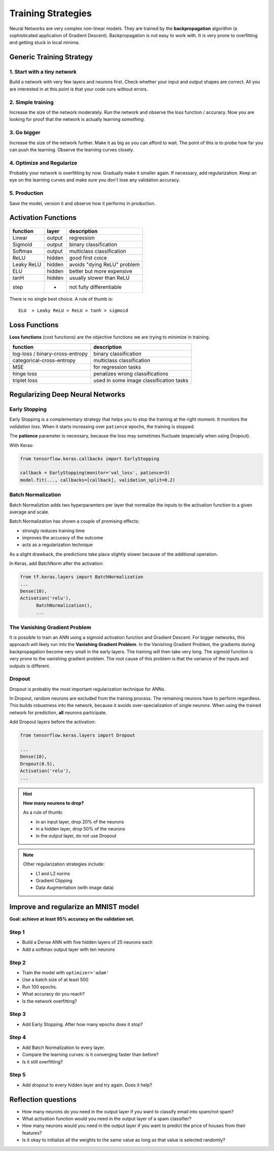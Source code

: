 Training Strategies
===================

Neural Networks are very complex non-linear models.
They are trained by the **backpropagation** algorithm (a sophisticated application of Gradient Descent).
Backpropagation is not easy to work with. It is very prone to overfitting and getting stuck in local minima.

Generic Training Strategy
-------------------------

1. Start with a tiny network
++++++++++++++++++++++++++++

Build a network with very few layers and neurons first. Check whether your input and output shapes are correct.
All you are interested in at this point is that your code runs without errors.

2. Simple training
++++++++++++++++++

Increase the size of the network moderately. Run the network and observe the loss function / accuracy.
Now you are looking for proof that the network is actually learning *something*.

3. Go bigger
++++++++++++

Increase the size of the network further. Make it as big as you can afford to wait.
The point of this is to probe how far you can push the learning. Observe the learning curves closely.

4. Optimize and Regularize
++++++++++++++++++++++++++

Probably your network is overfitting by now. Gradually make it smaller again.
If necessary, add regularization.
Keep an eye on the learning curves and make sure you don't lose any validation accuracy.

5. Production
+++++++++++++

Save the model, version it and observe how it performs in production.


Activation Functions
--------------------

.. figure:: activation_functions.png

========== ====== =============================
function   layer  description
========== ====== =============================
Linear     output regression
Sigmoid    output binary classification
Softmax    output multiclass classification
ReLU       hidden good first coice
Leaky ReLU hidden avoids "dying ReLU" problem
ELU        hidden better but more expensive
tanH       hidden usually slower than ReLU
step       -      not fully differentiable
========== ====== =============================

There is no single best choice. A rule of thumb is:

::

   ELU  > Leaky ReLU > ReLU > tanh > sigmoid


Loss Functions
--------------

**Loss functions** (cost functions) are the objective functions we are
trying to minimize in training.

================================      =======================================
function                              description
================================      =======================================
log-loss / binary-cross-entropy       binary classification
categorical-cross-entropy             multiclass classification
MSE                                   for regression tasks
hinge loss                            penalizes wrong classifications
triplet loss                          used in some image classification tasks
================================      =======================================


Regularizing Deep Neural Networks
---------------------------------

Early Stopping
++++++++++++++

Early Stopping is a complementary strategy that helps you to stop the training at the right moment.
It monitors the *validation loss*. When it starts increasing over ``patience`` epochs, the training is stopped.

The **patience** parameter is necessary, because the loss may sometimes fluctuate (especially when using Dropout).

With Keras:

.. code:: python3

    from tensorflow.keras.callbacks import EarlyStopping

    callback = EarlyStopping(monitor='val_loss', patience=3)
    model.fit(..., callbacks=[callback], validation_split=0.2)



Batch Normalization
+++++++++++++++++++

Batch Normaliztion adds two hyperparamters per layer that normalize the
inputs to the activation function to a given average and scale.

Batch Normalization has shown a couple of promising effects:

-  strongly reduces training time
-  improves the accuracy of the outcome
-  acts as a regularization technique

As a slight drawback, the predictions take place slightly slower because
of the additional operation.

In Keras, add BatchNorm after the activation:

.. code:: python3

   from tf.keras.layers import BatchNormalization
   ...
   Dense(10),
   Activation('relu'),
	 BatchNormalization(),
	 ...

.. seealso::

   `Batch Normalization in Neural Networks <https://towardsdatascience.com/batch-normalization-in-neural-networks-1ac91516821c>`__


The Vanishing Gradient Problem
++++++++++++++++++++++++++++++

It is possible to train an ANN using a sigmoid activation function
and Gradient Descent. For bigger networks, this approach will
likely run into the **Vanishing Gradient Problem**.
In the Vanishing Gradient Problem, the gradients during backpropagation become very small in the early layers. The training will then take very long.
The sigmoid function is very prone to the vanishing gradient problem.
The root cause of this problem is that the variance of the inputs and outputs is different.


Dropout
+++++++

Dropout is probably the most important regularization technique for ANNs.

In Dropout, random neurons are excluded from the training process.
The remaining neurons have to perform regardless.
This builds robustness into the network, because it avoids over-specialization of single neurons.
When using the trained network for prediction, **all** neurons participate.

Add Dropout layers before the activation:

.. code:: python3

   from tensorflow.keras.layers import Dropout

   ...
   Dense(10),
   Dropout(0.5),
   Activation('relu'),
   ...

.. hint::

   **How many neurons to drop?**

   As a rule of thumb:

   -  in an input layer, drop 20% of the neurons
   -  in a hidden layer, drop 50% of the neurons
   -  in the output layer, do not use Dropout


.. note::

   Other regularization strategies include:

   -  L1 and L2 norms
   -  Gradient Clipping
   -  Data Augmentation (with image data)


Improve and regularize an MNIST model
-------------------------------------

**Goal: achieve at least 95% accuracy on the validation set.**

Step 1
++++++

-  Build a Dense ANN with five hidden layers of 25 neurons each
-  Add a softmax output layer with ten neurons

Step 2
++++++

-  Train the model with ``optimizer='adam'``
-  Use a batch size of at least 500
-  Run 100 epochs.
-  What accuracy do you reach?
-  Is the network overfitting?

Step 3
++++++

-  Add Early Stopping. After how many epochs does it stop?

Step 4
++++++

-  Add Batch Normalization to every layer.
-  Compare the learning curves: is it converging faster than before?
-  Is it still overfitting?

Step 5
++++++

-  Add dropout to every hidden layer and try again. Does it help?

.. seealso::

   -  `Batch Normalization <https://towardsdatascience.com/batch-normalization-in-neural-networks-1ac91516821c>`__
   -  `Which order should your layers be in? <https://forums.fast.ai/t/order-of-layers-in-model/1261/3>`__


Reflection questions
--------------------

-  How many neurons do you need in the output layer if you want to classify email into spam/not spam?
-  What activation function would you need in the output layer of a spam classifier?
-  How many neurons would you need in the output layer if you want to predict the price of houses from their features?
-  Is it okay to initialize all the weights to the same value as long as that value is selected randomly?
